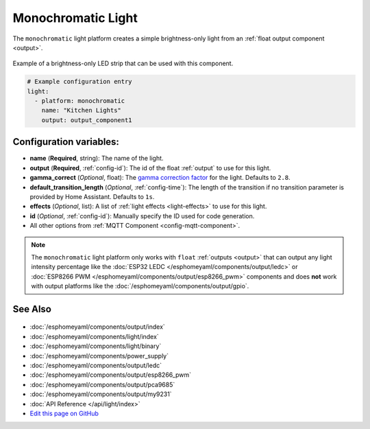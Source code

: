 Monochromatic Light
===================

.. seo::
    :description: Instructions for setting up monochromatic (brightness-only) lights.
    :image: brightness-medium.svg

The ``monochromatic`` light platform creates a simple brightness-only light from an
:ref:`float output component <output>`.

.. figure:: images/monochromatic-strip.jpg
    :align: center
    :width: 75.0%

    Example of a brightness-only LED strip that can be used with this component.

.. figure:: images/kitchen-lights.png
    :align: center
    :width: 40.0%

.. code:: yaml

    # Example configuration entry
    light:
      - platform: monochromatic
        name: "Kitchen Lights"
        output: output_component1

Configuration variables:
------------------------

- **name** (**Required**, string): The name of the light.
- **output** (**Required**, :ref:`config-id`): The id of the float :ref:`output` to use for this light.
- **gamma_correct** (*Optional*, float): The `gamma correction
  factor <https://en.wikipedia.org/wiki/Gamma_correction>`__ for the light. Defaults to ``2.8``.
- **default_transition_length** (*Optional*, :ref:`config-time`): The length of
  the transition if no transition parameter is provided by Home
  Assistant. Defaults to ``1s``.
- **effects** (*Optional*, list): A list of :ref:`light effects <light-effects>` to use for this light.
-  **id** (*Optional*, :ref:`config-id`): Manually specify the ID used for code generation.
- All other options from :ref:`MQTT Component <config-mqtt-component>`.

.. note::

    The ``monochromatic`` light platform only works with ``float``
    :ref:`outputs <output>` that can output any light intensity percentage like the
    :doc:`ESP32 LEDC </esphomeyaml/components/output/ledc>` or
    :doc:`ESP8266 PWM </esphomeyaml/components/output/esp8266_pwm>` components and does **not** work with output
    platforms like the :doc:`/esphomeyaml/components/output/gpio`.

See Also
--------

.. figure:: images/monochromatic-detail.jpg
    :align: center
    :width: 75.0%

- :doc:`/esphomeyaml/components/output/index`
- :doc:`/esphomeyaml/components/light/index`
- :doc:`/esphomeyaml/components/light/binary`
- :doc:`/esphomeyaml/components/power_supply`
- :doc:`/esphomeyaml/components/output/ledc`
- :doc:`/esphomeyaml/components/output/esp8266_pwm`
- :doc:`/esphomeyaml/components/output/pca9685`
- :doc:`/esphomeyaml/components/output/my9231`
- :doc:`API Reference </api/light/index>`
- `Edit this page on GitHub <https://github.com/OttoWinter/esphomedocs/blob/current/esphomeyaml/components/light/monochromatic.rst>`__

.. disqus::
